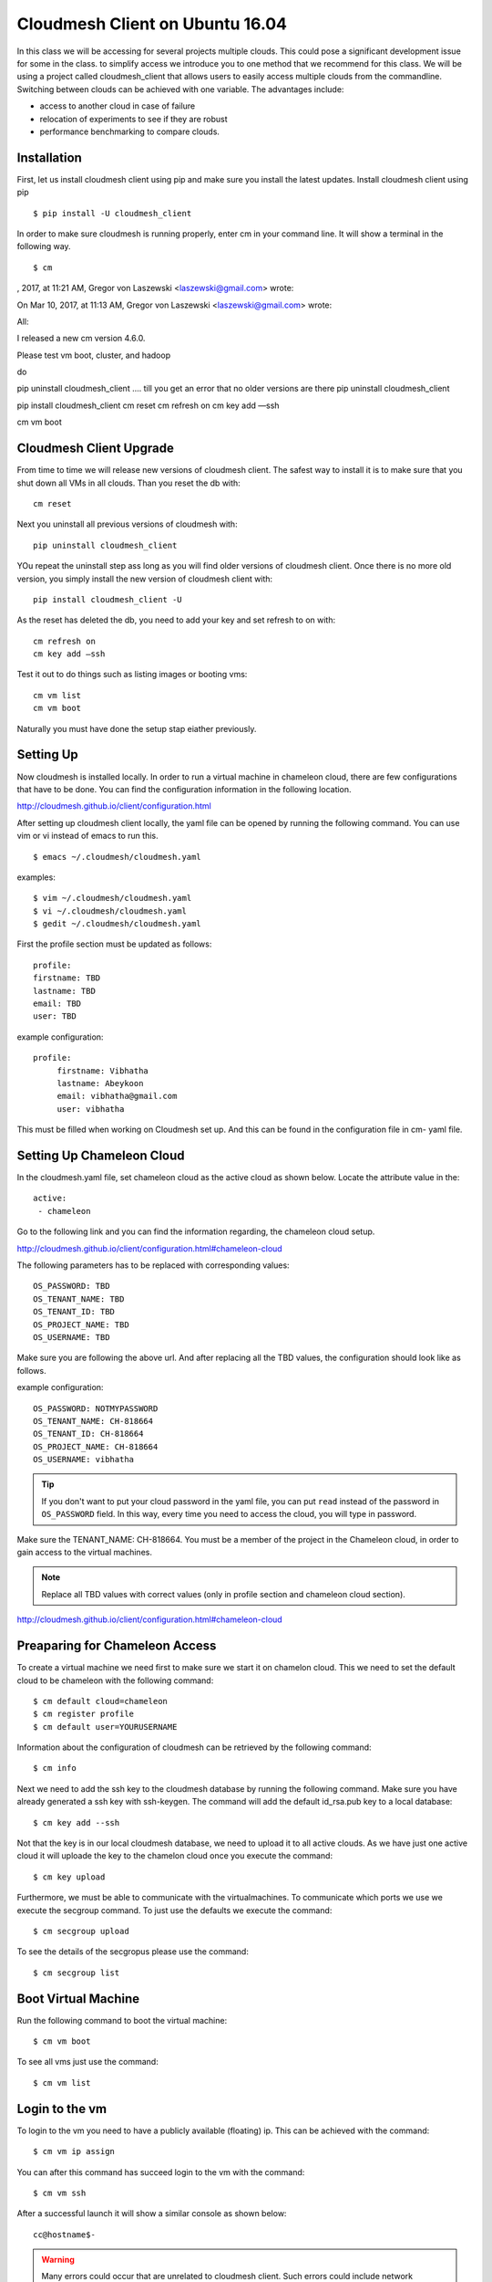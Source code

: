 .. _cm_install_:

Cloudmesh Client on Ubuntu 16.04
================================

In this class we will be accessing for several projects multiple
clouds. This could pose a significant development issue for some in
the class. to simplify access we introduce you to one method that we
recommend for this class. We will be using a project called
cloudmesh_client that allows users to easily access multiple clouds
from the commandline. Switching between clouds can be achieved with one
variable. The advantages include:

* access to another cloud in case of failure
* relocation of experiments to see if they are robust
* performance benchmarking to compare clouds.
  

Installation
------------

First, let us install cloudmesh client using pip and make sure you
install the latest updates. Install cloudmesh client using pip ::

  $ pip install -U cloudmesh_client

In order to make sure cloudmesh is running properly, enter cm in your command line.
It will show a terminal in the following way.

::

  $ cm


, 2017, at 11:21 AM, Gregor von Laszewski <laszewski@gmail.com> wrote:


On Mar 10, 2017, at 11:13 AM, Gregor von Laszewski <laszewski@gmail.com> wrote:

All:

I released a new cm version 4.6.0.

Please test vm boot, cluster, and hadoop 

do 

pip uninstall cloudmesh_client
…. till you get an error that no older versions are there
pip uninstall cloudmesh_client

pip install cloudmesh_client
cm reset
cm refresh on
cm key add —ssh

cm vm boot

Cloudmesh Client Upgrade
------------------------

From time to time we will release new versions of cloudmesh client. The
safest way to install it is to make sure that you shut down all VMs in
all clouds. Than you reset the db with::

  cm reset

Next you uninstall all previous versions of cloudmesh with::

  pip uninstall cloudmesh_client

YOu repeat the uninstall step ass long as you will find older versions
of cloudmesh client. Once there is no more old version, you simply
install the new version of cloudmesh client with::

  pip install cloudmesh_client -U
  
As the reset has deleted the db, you need to add your key and set
refresh to on with::
  
  cm refresh on
  cm key add —ssh

Test it out to do things such as listing images or booting vms::

  cm vm list
  cm vm boot

Naturally you must have done the setup stap eiather previously.
  
Setting Up
----------

Now cloudmesh is installed locally. In order to run a virtual machine
in chameleon cloud, there are few configurations that have to be
done. You can find the configuration information in the following
location.

http://cloudmesh.github.io/client/configuration.html

After setting up cloudmesh client locally, the yaml file
can be opened by running the following command. You can use
vim or vi instead of emacs to run this. ::

  $ emacs ~/.cloudmesh/cloudmesh.yaml

examples::
  
   $ vim ~/.cloudmesh/cloudmesh.yaml
   $ vi ~/.cloudmesh/cloudmesh.yaml
   $ gedit ~/.cloudmesh/cloudmesh.yaml

First the profile section must be updated as follows::

  profile:
  firstname: TBD
  lastname: TBD
  email: TBD
  user: TBD


example configuration::

   profile:
        firstname: Vibhatha
        lastname: Abeykoon
        email: vibhatha@gmail.com
        user: vibhatha

This must be filled when working on Cloudmesh set up.
And this can be found in the configuration file in cm- yaml file.


Setting Up Chameleon Cloud
--------------------------

In the cloudmesh.yaml file, set chameleon cloud as the active cloud
as shown below. Locate the attribute value in the::

   active:
    - chameleon

Go to the following link and you can find the information regarding,
the chameleon cloud setup.

http://cloudmesh.github.io/client/configuration.html#chameleon-cloud

The following parameters has to be replaced with corresponding values::

   OS_PASSWORD: TBD
   OS_TENANT_NAME: TBD
   OS_TENANT_ID: TBD
   OS_PROJECT_NAME: TBD
   OS_USERNAME: TBD

Make sure you are following the above url.
And after replacing all the TBD values, the configuration should look like
as follows.

example configuration::
  
    OS_PASSWORD: NOTMYPASSWORD
    OS_TENANT_NAME: CH-818664
    OS_TENANT_ID: CH-818664
    OS_PROJECT_NAME: CH-818664
    OS_USERNAME: vibhatha

.. tip::
     
   If you don't want to put your cloud password in the yaml file, you can
   put ``read`` instead of the password in ``OS_PASSWORD`` field. In this
   way, every time you need to access the cloud, you will type in password.


Make sure the TENANT_NAME: CH-818664.  You must be a member of the
project in the Chameleon cloud, in order to gain access to the virtual
machines.

.. note:: Replace all TBD values with correct values (only in profile section and chameleon cloud section).


http://cloudmesh.github.io/client/configuration.html#chameleon-cloud


Preaparing for Chameleon Access
-------------------------------

To create a virtual machine we need first to make sure we start it on
chamelon cloud. This we need to set the default cloud to be chameleon
with the following command::

   $ cm default cloud=chameleon
   $ cm register profile 
   $ cm default user=YOURUSERNAME 

Information about the configuration of cloudmesh can be retrieved by
the following command::

   $ cm info

Next we need to add the ssh key to the cloudmesh database by running
the following command.  Make sure you have already generated a
ssh key with ssh-keygen. The command will add the default id_rsa.pub
key to a local database:: 

   $ cm key add --ssh

Not that the key is in our local cloudmesh database, we need to upload
it to all active clouds. As we have just one active cloud it will
uploade the key to the chamelon cloud once you execute the command::

   $ cm key upload

Furthermore, we must be able to communicate with the
virtualmachines. To communicate which ports we use we execute the
secgroup command. To just use the defaults we execute the command::

   $ cm secgroup upload

To see the details of the secgropus please use the command::

   
   $ cm secgroup list
   
   
Boot Virtual Machine
--------------------

Run the following command to boot the virtual machine::

   $ cm vm boot

To see all vms just use the command::

   $ cm vm list


Login to the vm
---------------

To login to the vm you need to have a publicly available (floating) ip. This
can be achieved with the command::

   $ cm vm ip assign

You can after this command has succeed login to the vm with the command::

   $ cm vm ssh

After a successful launch it will show a similar console as shown below::

   cc@hostname$-

.. warning:: Many errors could occur that are unrelated to cloudmesh
	     client. Such errors could include network interruptions,
	     resource starvation of cloudmesh, while either no vms
	     can be started, they are out of ip addresses, ir they
	     have a maintenance day. Please do not blame cloudmesh for
	     such issues and explore first if they originate through
	     such issues.

   
Step 7 : Remove Virtual Machine
^^^^^^^^^^^^^^^^^^^^^^^^^^^^^^^

To delete a virtual machine, run the following command (exit the vm first if necessary)::

   $ cm vm delete <name_of_vm>

Example::

   $ cm vm delete vibhatha-001

To delete multiple virtual machines, run the following command::
  
   $ cm vm delete <name_of_vm>* 

or with ``--all`` option::

   $ cm vm delete --all


It is important that you delete or terminate the vm after you are done
as chameleon cloud has a limited set of resources. we recommend that
you do not keep a vm up for more than 6 hours. Please be aware when
you delete a vm everything on that vm is deleted. hence we recommend
you to make appropriate backups of the content in the vm and have
scripts via ansible to recreate your softwarstack. 
	  
Exercise
--------

cloudmesh.1: install cloudmesh, create a vm and delete it

